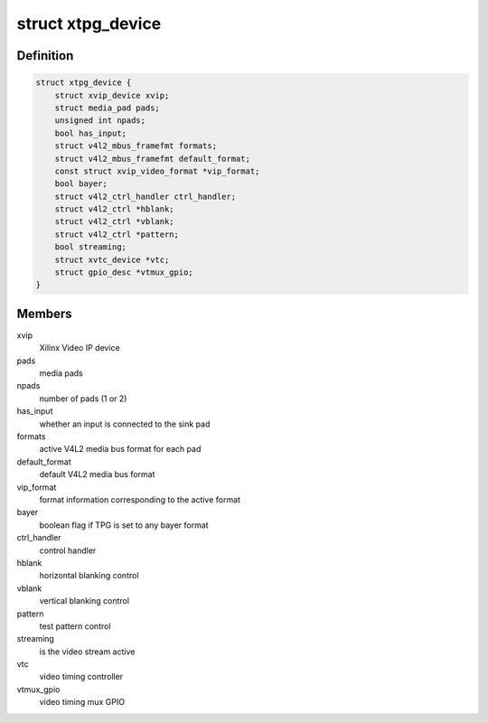 .. -*- coding: utf-8; mode: rst -*-
.. src-file: drivers/media/platform/xilinx/xilinx-tpg.c

.. _`xtpg_device`:

struct xtpg_device
==================

.. c:type:: struct xtpg_device

    Xilinx Test Pattern Generator device structure

.. _`xtpg_device.definition`:

Definition
----------

.. code-block:: c

    struct xtpg_device {
        struct xvip_device xvip;
        struct media_pad pads;
        unsigned int npads;
        bool has_input;
        struct v4l2_mbus_framefmt formats;
        struct v4l2_mbus_framefmt default_format;
        const struct xvip_video_format *vip_format;
        bool bayer;
        struct v4l2_ctrl_handler ctrl_handler;
        struct v4l2_ctrl *hblank;
        struct v4l2_ctrl *vblank;
        struct v4l2_ctrl *pattern;
        bool streaming;
        struct xvtc_device *vtc;
        struct gpio_desc *vtmux_gpio;
    }

.. _`xtpg_device.members`:

Members
-------

xvip
    Xilinx Video IP device

pads
    media pads

npads
    number of pads (1 or 2)

has_input
    whether an input is connected to the sink pad

formats
    active V4L2 media bus format for each pad

default_format
    default V4L2 media bus format

vip_format
    format information corresponding to the active format

bayer
    boolean flag if TPG is set to any bayer format

ctrl_handler
    control handler

hblank
    horizontal blanking control

vblank
    vertical blanking control

pattern
    test pattern control

streaming
    is the video stream active

vtc
    video timing controller

vtmux_gpio
    video timing mux GPIO

.. This file was automatic generated / don't edit.


